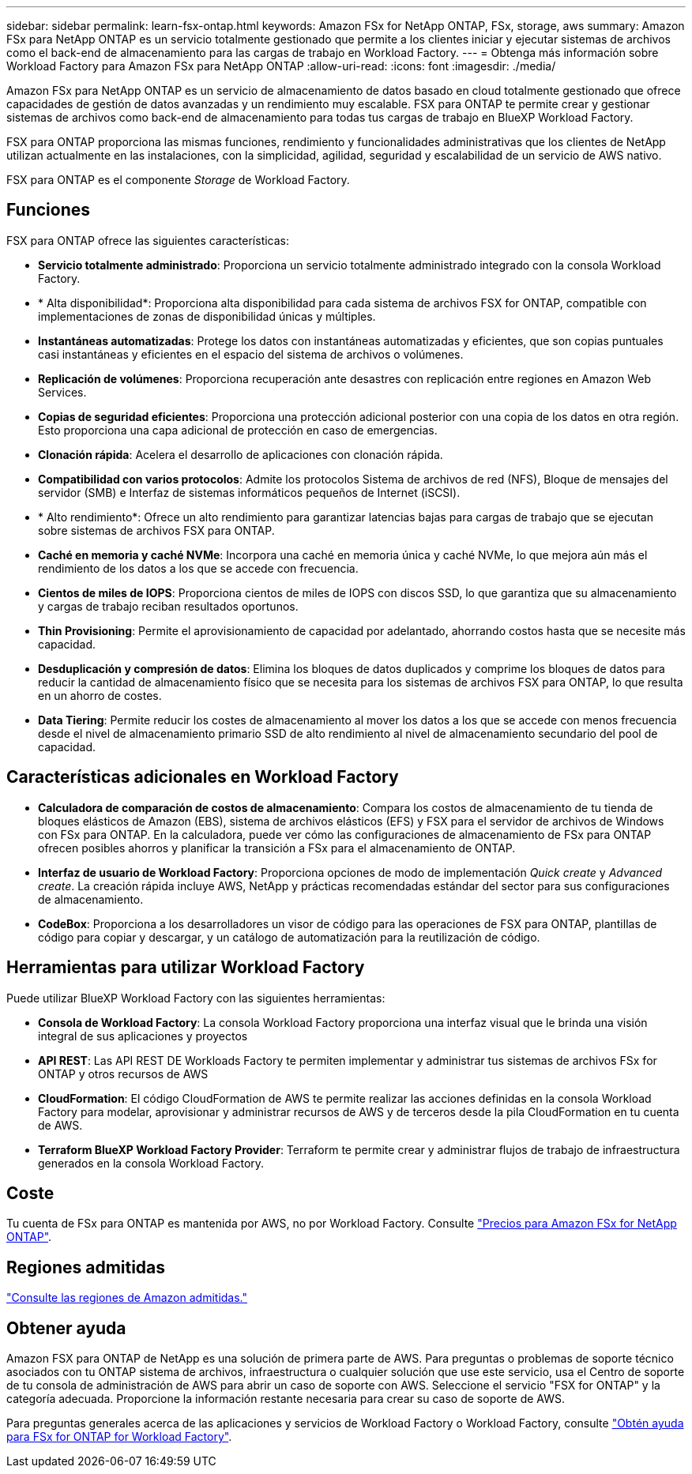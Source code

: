 ---
sidebar: sidebar 
permalink: learn-fsx-ontap.html 
keywords: Amazon FSx for NetApp ONTAP, FSx, storage, aws 
summary: Amazon FSx para NetApp ONTAP es un servicio totalmente gestionado que permite a los clientes iniciar y ejecutar sistemas de archivos como el back-end de almacenamiento para las cargas de trabajo en Workload Factory. 
---
= Obtenga más información sobre Workload Factory para Amazon FSx para NetApp ONTAP
:allow-uri-read: 
:icons: font
:imagesdir: ./media/


[role="lead"]
Amazon FSx para NetApp ONTAP es un servicio de almacenamiento de datos basado en cloud totalmente gestionado que ofrece capacidades de gestión de datos avanzadas y un rendimiento muy escalable. FSX para ONTAP te permite crear y gestionar sistemas de archivos como back-end de almacenamiento para todas tus cargas de trabajo en BlueXP Workload Factory.

FSX para ONTAP proporciona las mismas funciones, rendimiento y funcionalidades administrativas que los clientes de NetApp utilizan actualmente en las instalaciones, con la simplicidad, agilidad, seguridad y escalabilidad de un servicio de AWS nativo.

FSX para ONTAP es el componente _Storage_ de Workload Factory.



== Funciones

FSX para ONTAP ofrece las siguientes características:

* *Servicio totalmente administrado*: Proporciona un servicio totalmente administrado integrado con la consola Workload Factory.
* * Alta disponibilidad*: Proporciona alta disponibilidad para cada sistema de archivos FSX for ONTAP, compatible con implementaciones de zonas de disponibilidad únicas y múltiples.
* *Instantáneas automatizadas*: Protege los datos con instantáneas automatizadas y eficientes, que son copias puntuales casi instantáneas y eficientes en el espacio del sistema de archivos o volúmenes.
* *Replicación de volúmenes*: Proporciona recuperación ante desastres con replicación entre regiones en Amazon Web Services.
* *Copias de seguridad eficientes*: Proporciona una protección adicional posterior con una copia de los datos en otra región. Esto proporciona una capa adicional de protección en caso de emergencias.
* *Clonación rápida*: Acelera el desarrollo de aplicaciones con clonación rápida.
* *Compatibilidad con varios protocolos*: Admite los protocolos Sistema de archivos de red (NFS), Bloque de mensajes del servidor (SMB) e Interfaz de sistemas informáticos pequeños de Internet (iSCSI).
* * Alto rendimiento*: Ofrece un alto rendimiento para garantizar latencias bajas para cargas de trabajo que se ejecutan sobre sistemas de archivos FSX para ONTAP.
* *Caché en memoria y caché NVMe*: Incorpora una caché en memoria única y caché NVMe, lo que mejora aún más el rendimiento de los datos a los que se accede con frecuencia.
* *Cientos de miles de IOPS*: Proporciona cientos de miles de IOPS con discos SSD, lo que garantiza que su almacenamiento y cargas de trabajo reciban resultados oportunos.
* *Thin Provisioning*: Permite el aprovisionamiento de capacidad por adelantado, ahorrando costos hasta que se necesite más capacidad.
* *Desduplicación y compresión de datos*: Elimina los bloques de datos duplicados y comprime los bloques de datos para reducir la cantidad de almacenamiento físico que se necesita para los sistemas de archivos FSX para ONTAP, lo que resulta en un ahorro de costes.
* *Data Tiering*: Permite reducir los costes de almacenamiento al mover los datos a los que se accede con menos frecuencia desde el nivel de almacenamiento primario SSD de alto rendimiento al nivel de almacenamiento secundario del pool de capacidad.




== Características adicionales en Workload Factory

* *Calculadora de comparación de costos de almacenamiento*: Compara los costos de almacenamiento de tu tienda de bloques elásticos de Amazon (EBS), sistema de archivos elásticos (EFS) y FSX para el servidor de archivos de Windows con FSx para ONTAP. En la calculadora, puede ver cómo las configuraciones de almacenamiento de FSx para ONTAP ofrecen posibles ahorros y planificar la transición a FSx para el almacenamiento de ONTAP.
* *Interfaz de usuario de Workload Factory*: Proporciona opciones de modo de implementación _Quick create_ y _Advanced create_. La creación rápida incluye AWS, NetApp y prácticas recomendadas estándar del sector para sus configuraciones de almacenamiento.
* *CodeBox*: Proporciona a los desarrolladores un visor de código para las operaciones de FSX para ONTAP, plantillas de código para copiar y descargar, y un catálogo de automatización para la reutilización de código.




== Herramientas para utilizar Workload Factory

Puede utilizar BlueXP Workload Factory con las siguientes herramientas:

* *Consola de Workload Factory*: La consola Workload Factory proporciona una interfaz visual que le brinda una visión integral de sus aplicaciones y proyectos
* *API REST*: Las API REST DE Workloads Factory te permiten implementar y administrar tus sistemas de archivos FSx for ONTAP y otros recursos de AWS
* *CloudFormation*: El código CloudFormation de AWS te permite realizar las acciones definidas en la consola Workload Factory para modelar, aprovisionar y administrar recursos de AWS y de terceros desde la pila CloudFormation en tu cuenta de AWS.
* *Terraform BlueXP Workload Factory Provider*: Terraform te permite crear y administrar flujos de trabajo de infraestructura generados en la consola Workload Factory.




== Coste

Tu cuenta de FSx para ONTAP es mantenida por AWS, no por Workload Factory. Consulte link:https://docs.aws.amazon.com/fsx/latest/ONTAPGuide/what-is-fsx-ontap.html#pricing-for-fsx-ontap["Precios para Amazon FSx for NetApp ONTAP"^].



== Regiones admitidas

https://aws.amazon.com/about-aws/global-infrastructure/regional-product-services/["Consulte las regiones de Amazon admitidas."^]



== Obtener ayuda

Amazon FSX para ONTAP de NetApp es una solución de primera parte de AWS. Para preguntas o problemas de soporte técnico asociados con tu ONTAP sistema de archivos, infraestructura o cualquier solución que use este servicio, usa el Centro de soporte de tu consola de administración de AWS para abrir un caso de soporte con AWS. Seleccione el servicio "FSX for ONTAP" y la categoría adecuada. Proporcione la información restante necesaria para crear su caso de soporte de AWS.

Para preguntas generales acerca de las aplicaciones y servicios de Workload Factory o Workload Factory, consulte link:get-help.html["Obtén ayuda para FSx for ONTAP for Workload Factory"].
